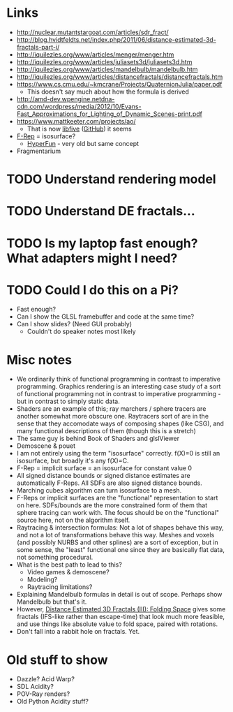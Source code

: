 * Links
- http://nuclear.mutantstargoat.com/articles/sdr_fract/
- http://blog.hvidtfeldts.net/index.php/2011/06/distance-estimated-3d-fractals-part-i/
- http://iquilezles.org/www/articles/menger/menger.htm
- http://iquilezles.org/www/articles/juliasets3d/juliasets3d.htm
- http://iquilezles.org/www/articles/mandelbulb/mandelbulb.htm
- http://iquilezles.org/www/articles/distancefractals/distancefractals.htm
- https://www.cs.cmu.edu/~kmcrane/Projects/QuaternionJulia/paper.pdf
  - This doesn't say much about how the formula is derived
- http://amd-dev.wpengine.netdna-cdn.com/wordpress/media/2012/10/Evans-Fast_Approximations_for_Lighting_of_Dynamic_Scenes-print.pdf
- https://www.mattkeeter.com/projects/ao/
  - That is now [[https://libfive.com/][libfive]] ([[https://github.com/libfive/libfive][GitHub]]) it seems
- [[https://en.wikipedia.org/wiki/Function_representation][F-Rep]] = isosurface?
  - [[https://en.wikipedia.org/wiki/HyperFun][HyperFun]] - very old but same concept
- Fragmentarium
* TODO Understand rendering model
* TODO Understand DE fractals...
* TODO Is my laptop fast enough?  What adapters might I need?
* TODO Could I do this on a Pi?
  - Fast enough?
  - Can I show the GLSL framebuffer and code at the same time?
  - Can I show slides?  (Need GUI probably)
    - Couldn't do speaker notes most likely
* Misc notes
- We ordinarily think of functional programming in contrast to
  imperative programming.  Graphics rendering is an interesting case
  study of a sort of functional programming not in contrast to
  imperative programming - but in contrast to simply static data.
- Shaders are an example of this; ray marchers / sphere tracers are
  another somewhat more obscure one.  Raytracers sort of are in the
  sense that they accomodate ways of composing shapes (like CSG), and
  many functional descriptions of them (though this is a stretch)
- The same guy is behind Book of Shaders and glslViewer
- Demoscene & pouet
- I am not entirely using the term "isosurface" correctly. f(X)=0 is
  still an isosurface, but broadly it's any f(X)=C.
- F-Rep = implicit surface = an isosurface for constant value 0
- All signed distance bounds or signed distance estimates are
  automatically F-Reps.  All SDFs are also signed distance bounds.
- Marching cubes algorithm can turn isosurface to a mesh.
- F-Reps or implicit surfaces are the "functional" representation to
  start on here.  SDFs/bounds are the more constrained form of them
  that sphere tracing can work with.  The focus should be on the
  "functional" source here, not on the algorithm itself.
- Raytracing & intersection formulas: Not a lot of shapes behave this
  way, and not a lot of transformations behave this way.  Meshes and
  voxels (and possibly NURBS and other splines) are a sort of
  exception, but in some sense, the "least" functional one since they
  are basically flat data, not something procedural.
- What is the best path to lead to this?
  - Video games & demoscene?
  - Modeling?
  - Raytracing limitations?
- Explaining Mandelbulb formulas in detail is out of scope.  Perhaps
  show Mandelbulb but that's it.
- However, [[http://blog.hvidtfeldts.net/index.php/2011/08/distance-estimated-3d-fractals-iii-folding-space/][Distance Estimated 3D Fractals (III): Folding Space]] gives
  some fractals (IFS-like rather than escape-time) that look much more
  feasible, and use things like absolute value to fold space, paired
  with rotations.
- Don't fall into a rabbit hole on fractals.  Yet.
* Old stuff to show
- Dazzle? Acid Warp?
- SDL Acidity?
- POV-Ray renders?
- Old Python Acidity stuff?
